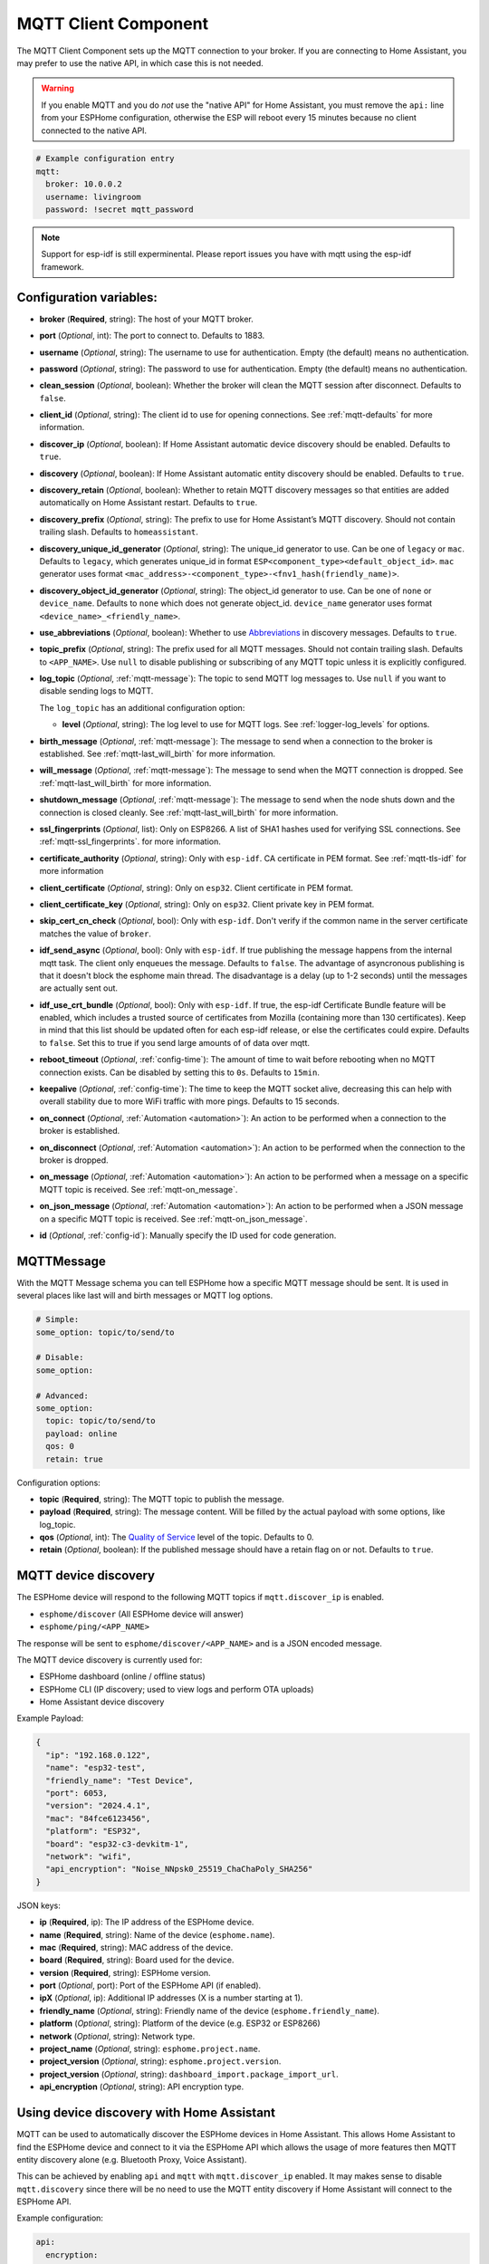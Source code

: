 MQTT Client Component
=====================

.. seo::
    :description: Instructions for setting up the MQTT client to communicate with the local network in ESPHome.
    :image: mqtt.png
    :keywords: MQTT

The MQTT Client Component sets up the MQTT connection to your broker.
If you are connecting to Home Assistant, you may prefer to use the native API,
in which case this is not needed.

.. warning::

    If you enable MQTT and you do *not* use the "native API" for Home Assistant, you must
    remove the ``api:`` line from your ESPHome configuration, otherwise the ESP will
    reboot every 15 minutes because no client connected to the native API.

.. code-block:: yaml

    # Example configuration entry
    mqtt:
      broker: 10.0.0.2
      username: livingroom
      password: !secret mqtt_password


.. note::

    Support for esp-idf is still experminental. Please report issues you have with mqtt using the esp-idf framework.


Configuration variables:
------------------------

- **broker** (**Required**, string): The host of your MQTT broker.
- **port** (*Optional*, int): The port to connect to. Defaults to 1883.
- **username** (*Optional*, string): The username to use for
  authentication. Empty (the default) means no authentication.
- **password** (*Optional*, string): The password to use for
  authentication. Empty (the default) means no authentication.
- **clean_session** (*Optional*, boolean): Whether the broker will clean
  the MQTT session after disconnect. Defaults to ``false``.
- **client_id** (*Optional*, string): The client id to use for opening
  connections. See :ref:`mqtt-defaults` for more information.
- **discover_ip** (*Optional*, boolean): If Home Assistant automatic device
  discovery should be enabled. Defaults to ``true``.
- **discovery** (*Optional*, boolean): If Home Assistant automatic entity
  discovery should be enabled. Defaults to ``true``.
- **discovery_retain** (*Optional*, boolean): Whether to retain MQTT
  discovery messages so that entities are added automatically on Home
  Assistant restart. Defaults to ``true``.
- **discovery_prefix** (*Optional*, string): The prefix to use for Home
  Assistant’s MQTT discovery. Should not contain trailing slash.
  Defaults to ``homeassistant``.
- **discovery_unique_id_generator** (*Optional*, string): The unique_id generator
  to use. Can be one of ``legacy`` or ``mac``. Defaults to ``legacy``, which
  generates unique_id in format ``ESP<component_type><default_object_id>``.
  ``mac`` generator uses format ``<mac_address>-<component_type>-<fnv1_hash(friendly_name)>``.
- **discovery_object_id_generator** (*Optional*, string): The object_id generator
  to use. Can be one of ``none`` or ``device_name``. Defaults to ``none`` which
  does not generate object_id. ``device_name`` generator uses format ``<device_name>_<friendly_name>``.
- **use_abbreviations** (*Optional*, boolean): Whether to use
  `Abbreviations <https://www.home-assistant.io/docs/mqtt/discovery/>`__
  in discovery messages. Defaults to ``true``.
- **topic_prefix** (*Optional*, string): The prefix used for all MQTT
  messages. Should not contain trailing slash. Defaults to ``<APP_NAME>``. 
  Use ``null`` to disable publishing or subscribing of any MQTT topic unless
  it is explicitly configured.
- **log_topic** (*Optional*, :ref:`mqtt-message`): The topic to send MQTT log
  messages to. Use ``null`` if you want to disable sending logs to MQTT.

  The ``log_topic`` has an additional configuration option:

  - **level** (*Optional*, string): The log level to use for MQTT logs. See
    :ref:`logger-log_levels` for options.

- **birth_message** (*Optional*, :ref:`mqtt-message`): The message to send when
  a connection to the broker is established. See :ref:`mqtt-last_will_birth` for more information.
- **will_message** (*Optional*, :ref:`mqtt-message`): The message to send when
  the MQTT connection is dropped. See :ref:`mqtt-last_will_birth` for more information.
- **shutdown_message** (*Optional*, :ref:`mqtt-message`): The message to send when
  the node shuts down and the connection is closed cleanly. See :ref:`mqtt-last_will_birth` for more information.
- **ssl_fingerprints** (*Optional*, list): Only on ESP8266. A list of SHA1 hashes used
  for verifying SSL connections. See :ref:`mqtt-ssl_fingerprints`.
  for more information.
- **certificate_authority** (*Optional*, string): Only with ``esp-idf``. CA certificate in PEM format. See :ref:`mqtt-tls-idf` for more information
- **client_certificate** (*Optional*, string): Only on ``esp32``. Client certificate in PEM format.
- **client_certificate_key** (*Optional*, string): Only on ``esp32``. Client private key in PEM format.
- **skip_cert_cn_check** (*Optional*, bool): Only with ``esp-idf``. Don't verify if the common name in the server certificate matches the value of ``broker``.
- **idf_send_async** (*Optional*, bool): Only with ``esp-idf``. If true publishing the message happens from the internal mqtt task. The client only enqueues the message. Defaults to ``false``.
  The advantage of asyncronous publishing is that it doesn't block the esphome main thread. The disadvantage is a delay (up to 1-2 seconds) until the messages are actually sent out.
- **idf_use_crt_bundle** (*Optional*, bool): Only with ``esp-idf``. If true, the esp-idf Certificate Bundle feature will be enabled, which includes a trusted source of certificates from Mozilla (containing more than 130 certificates). Keep in mind that this list should be updated often for each esp-idf release, or else the certificates could expire. Defaults to ``false``.
  Set this to true if you send large amounts of of data over mqtt.
- **reboot_timeout** (*Optional*, :ref:`config-time`): The amount of time to wait before rebooting when no
  MQTT connection exists. Can be disabled by setting this to ``0s``. Defaults to ``15min``.
- **keepalive** (*Optional*, :ref:`config-time`): The time
  to keep the MQTT socket alive, decreasing this can help with overall stability due to more
  WiFi traffic with more pings. Defaults to 15 seconds.
- **on_connect** (*Optional*, :ref:`Automation <automation>`): An action to be performed when a connection
  to the broker is established.
- **on_disconnect** (*Optional*, :ref:`Automation <automation>`): An action to be performed when the connection
  to the broker is dropped.
- **on_message** (*Optional*, :ref:`Automation <automation>`): An action to be
  performed when a message on a specific MQTT topic is received. See :ref:`mqtt-on_message`.
- **on_json_message** (*Optional*, :ref:`Automation <automation>`): An action to be
  performed when a JSON message on a specific MQTT topic is received. See :ref:`mqtt-on_json_message`.
- **id** (*Optional*, :ref:`config-id`): Manually specify the ID used for code generation.

.. _mqtt-message:

MQTTMessage
-----------

With the MQTT Message schema you can tell ESPHome how a specific MQTT message should be sent.
It is used in several places like last will and birth messages or MQTT log options.

.. code-block:: yaml

    # Simple:
    some_option: topic/to/send/to

    # Disable:
    some_option:

    # Advanced:
    some_option:
      topic: topic/to/send/to
      payload: online
      qos: 0
      retain: true


Configuration options:

-  **topic** (**Required**, string): The MQTT topic to publish the message.
-  **payload** (**Required**, string): The message content. Will be filled by the actual payload with some
   options, like log_topic.
-  **qos** (*Optional*, int): The `Quality of
   Service <https://www.hivemq.com/blog/mqtt-essentials-part-6-mqtt-quality-of-service-levels>`__
   level of the topic. Defaults to 0.
-  **retain** (*Optional*, boolean): If the published message should
   have a retain flag on or not. Defaults to ``true``.


.. _mqtt-device_discovery:

MQTT device discovery
---------------------

The ESPHome device will respond to the following MQTT topics if ``mqtt.discover_ip`` is enabled.

- ``esphome/discover`` (All ESPHome device will answer)
- ``esphome/ping/<APP_NAME>``

The response will be sent to ``esphome/discover/<APP_NAME>`` and is a JSON encoded message.

The MQTT device discovery is currently used for:

- ESPHome dashboard (online / offline status)
- ESPHome CLI (IP discovery; used to view logs and perform OTA uploads)
- Home Assistant device discovery

Example Payload:

.. code-block:: json

    {
      "ip": "192.168.0.122",
      "name": "esp32-test",
      "friendly_name": "Test Device",
      "port": 6053,
      "version": "2024.4.1",
      "mac": "84fce6123456",
      "platform": "ESP32",
      "board": "esp32-c3-devkitm-1",
      "network": "wifi",
      "api_encryption": "Noise_NNpsk0_25519_ChaChaPoly_SHA256"
    }


JSON keys:

-  **ip** (**Required**, ip): The IP address of the ESPHome device.
-  **name** (**Required**, string): Name of the device (``esphome.name``).
-  **mac** (**Required**, string): MAC address of the device.
-  **board** (**Required**, string): Board used for the device.
-  **version** (**Required**, string): ESPHome version.
-  **port** (*Optional*, port): Port of the ESPHome API (if enabled).
-  **ipX** (*Optional*, ip): Additional IP addresses (X is a number starting at 1).
-  **friendly_name** (*Optional*, string): Friendly name of the device (``esphome.friendly_name``).
-  **platform** (*Optional*, string): Platform of the device (e.g. ESP32 or ESP8266)
-  **network** (*Optional*, string): Network type.
-  **project_name** (*Optional*, string): ``esphome.project.name``.
-  **project_version** (*Optional*, string): ``esphome.project.version``.
-  **project_version** (*Optional*, string): ``dashboard_import.package_import_url``.
-  **api_encryption** (*Optional*, string): API encryption type.

.. _mqtt-using_device_discovery_with_home_assistant:

Using device discovery with Home Assistant
------------------------------------------

MQTT can be used to automatically discover the ESPHome devices in Home Assistant.
This allows Home Assistant to find the ESPHome device and connect
to it via the ESPHome API which allows the usage
of more features then MQTT entity discovery alone (e.g. Bluetooth Proxy, Voice Assistant).

This can be achieved by enabling ``api`` and ``mqtt`` with ``mqtt.discover_ip`` enabled.
It may makes sense to disable ``mqtt.discovery`` since there will be no need to use the
MQTT entity discovery if Home Assistant will connect to the ESPHome API.

Example configuration:

.. code-block:: yaml

    api:
      encryption:
        key: "<secret>"

    mqtt:
      broker: 10.0.0.2
      username: livingroom
      password: !secret mqtt_password
      discovery: False # disable entity discovery
      discover_ip: True # enable device discovery

.. _mqtt-using_with_home_assistant_entities:

Using with Home Assistant MQTT entities
---------------------------------------

Using ESPHome with Home Assistant is easy, simply setup an MQTT
broker (like `mosquitto <https://mosquitto.org/>`__) and point both your
Home Assistant installation and ESPHome to that broker. Next, enable
discovery in your Home Assistant configuration with the following:

.. code-block:: yaml

    # Example Home Assistant configuration.yaml entry
    mqtt:
      broker: ...

And that should already be it 🎉 All devices defined through ESPHome should show up automatically
in the entities section of Home Assistant.

When adding new entities, you might run into trouble with old entities
still appearing in Home Assistant’s front-end. This is because in order
to have Home Assistant “discover” your devices on restart, all discovery
MQTT messages need to be retained. Therefore the old entities will also
re-appear on every Home Assistant restart even though they’re in
ESPHome anymore.

To fix this, ESPHome has a simple helper script that purges stale
retained messages for you:

.. code-block:: bash

    esphome clean-mqtt configuration.yaml

With Docker:

.. code-block:: bash

    docker run --rm -v "${PWD}":/config -it ghcr.io/esphome/esphome clean-mqtt configuration.yaml

This will remove all retained messages with the topic
``<DISCOVERY_PREFIX>/+/NODE_NAME/#``. If you want to purge on another
topic, simply add ``--topic <your_topic>`` to the command.

Home Assistant generates entity names for all discovered devices based on entity type and
entity name (e.g. ``sensor.uptime``). Numeric suffixes are appended to entity names when
multiple devices use the same name for a sensor, making it harder to distinguish between
similar sensors on different devices. Home Assistant 2021.12 allows MQTT devices to change
this behaviour by specifying the ``object_id`` discovery attribute which replaces the sensor
name part of the generated entity name. Setting ``discovery_object_id_generator: device_name``
in the ESPHome MQTT component configuration will cause Home Assistant to include device name
in the generated entity names (e.g. ``sensor.uptime`` becomes ``sensor.<device name>_uptime``),
making it easier to distinguish the entities in various entity lists.

.. _mqtt-defaults:

Defaults
--------

By default, ESPHome will prefix all messages with your node name or
``topic_prefix`` if you have specified it manually. The client id will
automatically be generated by using your node name and adding the MAC
address of your device to it. Next, discovery is enabled by default with
Home Assistant’s default prefix ``homeassistant``.

If you want to prefix all MQTT messages with a different prefix, like
``home/living_room``, you can specify a custom ``topic_prefix`` in the
configuration. That way, you can use your existing wildcards like
``home/+/#`` together with ESPHome. All other features of ESPHome
(like availability) should still work correctly.

.. _mqtt-last_will_birth:

Last Will And Birth Messages
----------------------------

ESPHome uses the `last will
testament <https://www.hivemq.com/blog/mqtt-essentials-part-9-last-will-and-testament>`__
and birth message feature of MQTT to achieve availability reporting for
Home Assistant. If the node is not connected to MQTT, Home Assistant
will show all its entities as unavailable (a feature 😉).

.. figure:: /components/images/mqtt-availability.png
    :align: center
    :width: 50.0%

By default, ESPHome will send a retained MQTT message to
``<TOPIC_PREFIX>/status`` with payload ``online``, and will tell the
broker to send a message ``<TOPIC_PREFIX>/status`` with payload
``offline`` if the connection drops.

You can change these messages by overriding the ``birth_message`` and
``will_message`` with the following options.

.. code-block:: yaml

    mqtt:
      # ...
      birth_message:
        topic: myavailability/topic
        payload: online
      will_message:
        topic: myavailability/topic
        payload: offline

- **birth_message** (*Optional*, :ref:`mqtt-message`)
- **will_message** (*Optional*, :ref:`mqtt-message`)

If the birth message and last will message have empty topics or topics
that are different from each other, availability reporting will be
disabled.

.. _mqtt-ssl_fingerprints:

SSL Fingerprints
----------------

On the ESP8266 you have the option to use SSL connections for MQTT. This feature
will get expanded to the ESP32 once the base library, AsyncTCP, supports it. Please
note that the SSL feature only checks the SHA1 hash of the SSL certificate to verify
the integrity of the connection, so every time the certificate changes, you'll have to
update the fingerprints variable. Additionally, SHA1 is known to be partially insecure
and with some computing power the fingerprint can be faked.

To get this fingerprint, first put the broker and port options in the configuration and
then run the ``mqtt-fingerprint`` script of ESPHome to get the certificate:

.. code-block:: bash

    esphome mqtt-fingerprint livingroom.yaml
    > SHA1 Fingerprint: a502ff13999f8b398ef1834f1123650b3236fc07
    > Copy above string into mqtt.ssl_fingerprints section of livingroom.yaml

.. code-block:: yaml

    mqtt:
      # ...
      ssl_fingerprints:
        - a502ff13999f8b398ef1834f1123650b3236fc07


.. _mqtt-tls-idf:

TLS with esp-idf (esp32)
------------------------

If used with the esp-idf framework a TLS connection to a mqtt broker can be established.
The servers CA certificate is required to validate the connection.

You have to download the server CA certficiate in PEM format and add it to ``certificate_authority``.
Usually these are .crt files and you can open them with any text editor.
Also make sure to change the ``port`` of the mqtt broker. Most brokers use port 8883 for TLS connections.

.. warning::

    MbedTLS, the library that handles TLS for the esp-idf, doesn't validate wildcard certificates.

    The Common Name check only works if the CN is explicitly reported in the certificate.

    - \*.example.com -> Fail
    - mqtt.example.com -> Success

    If a secure connection is necessary for your device, you really want to set:

    .. code-block:: yaml

        skip_cert_cn_check: false

.. code-block:: yaml

    mqtt:
      broker: test.mymqtt.local
      port: 8883
      discovery_prefix: ${mqtt_prefix}/homeassistant
      log_topic: ${mqtt_prefix}/logs
      # Evaluate carefully skip_cert_cn_check
      skip_cert_cn_check: true
      idf_send_async: false
      certificate_authority: |
        -----BEGIN CERTIFICATE-----
        MIIEAzCCAuugAwIBAgIUBY1hlCGvdj4NhBXkZ/uLUZNILAwwDQYJKoZIhvcNAQEL
        BQAwgZAxCzAJBgNVBAYTAkdCMRcwFQYDVQQIDA5Vbml0ZWQgS2luZ2RvbTEOMAwG
        A1UEBwwFRGVyYnkxEjAQBgNVBAoMCU1vc3F1aXR0bzELMAkGA1UECwwCQ0ExFjAU
        BgNVBAMMDW1vc3F1aXR0by5vcmcxHzAdBgkqhkiG9w0BCQEWEHJvZ2VyQGF0Y2hv
        by5vcmcwHhcNMjAwNjA5MTEwNjM5WhcNMzAwNjA3MTEwNjM5WjCBkDELMAkGA1UE
        BhMCR0IxFzAVBgNVBAgMDlVuaXRlZCBLaW5nZG9tMQ4wDAYDVQQHDAVEZXJieTES
        MBAGA1UECgwJTW9zcXVpdHRvMQswCQYDVQQLDAJDQTEWMBQGA1UEAwwNbW9zcXVp
        dHRvLm9yZzEfMB0GCSqGSIb3DQEJARYQcm9nZXJAYXRjaG9vLm9yZzCCASIwDQYJ
        KoZIhvcNAQEBBQADggEPADCCAQoCggEBAME0HKmIzfTOwkKLT3THHe+ObdizamPg
        UZmD64Tf3zJdNeYGYn4CEXbyP6fy3tWc8S2boW6dzrH8SdFf9uo320GJA9B7U1FW
        Te3xda/Lm3JFfaHjkWw7jBwcauQZjpGINHapHRlpiCZsquAthOgxW9SgDgYlGzEA
        s06pkEFiMw+qDfLo/sxFKB6vQlFekMeCymjLCbNwPJyqyhFmPWwio/PDMruBTzPH
        3cioBnrJWKXc3OjXdLGFJOfj7pP0j/dr2LH72eSvv3PQQFl90CZPFhrCUcRHSSxo
        E6yjGOdnz7f6PveLIB574kQORwt8ePn0yidrTC1ictikED3nHYhMUOUCAwEAAaNT
        MFEwHQYDVR0OBBYEFPVV6xBUFPiGKDyo5V3+Hbh4N9YSMB8GA1UdIwQYMBaAFPVV
        6xBUFPiGKDyo5V3+Hbh4N9YSMA8GA1UdEwEB/wQFMAMBAf8wDQYJKoZIhvcNAQEL
        BQADggEBAGa9kS21N70ThM6/Hj9D7mbVxKLBjVWe2TPsGfbl3rEDfZ+OKRZ2j6AC
        6r7jb4TZO3dzF2p6dgbrlU71Y/4K0TdzIjRj3cQ3KSm41JvUQ0hZ/c04iGDg/xWf
        +pp58nfPAYwuerruPNWmlStWAXf0UTqRtg4hQDWBuUFDJTuWuuBvEXudz74eh/wK
        sMwfu1HFvjy5Z0iMDU8PUDepjVolOCue9ashlS4EB5IECdSR2TItnAIiIwimx839
        LdUdRudafMu5T5Xma182OC0/u/xRlEm+tvKGGmfFcN0piqVl8OrSPBgIlb+1IKJE
        m/XriWr/Cq4h/JfB7NTsezVslgkBaoU=
        -----END CERTIFICATE-----

.. _config-mqtt-component:

MQTT Component Base Configuration
---------------------------------

All components in ESPHome that do some sort of communication through
MQTT can have some overrides for specific options.

.. code-block:: yaml

    name: "Component Name"
    # Optional variables:
    qos: 1
    retain: true
    availability:
      topic: livingroom/status
      payload_available: online
      payload_not_available: offline
    state_topic: livingroom/custom_state_topic
    command_topic: livingroom/custom_command_topic
    command_retain: false

Configuration variables:

-  **name** (**Required**, string): The name to use for the MQTT
   Component.
-  **qos** (*Optional*, int): The [Quality of Service](https://www.hivemq.com/blog/mqtt-essentials-part-6-mqtt-quality-of-service-levels/) level for publishing. Defaults to 0.
-  **retain** (*Optional*, boolean): If all MQTT state messages should
   be retained. Defaults to ``true``.
-  **discovery** (*Optional*, boolean): Manually enable/disable
   discovery for a component. Defaults to the global default.
-  **availability** (*Optional*): Manually set what should be sent to
   Home Assistant for showing entity availability. Default derived from
   :ref:`global birth/last will message <mqtt-last_will_birth>`.
-  **state_topic** (*Optional*, string): The topic to publish state
   updates to. Defaults to
   ``<TOPIC_PREFIX>/<COMPONENT_TYPE>/<COMPONENT_NAME>/state``.

   ESPHome will always publish a manually configured state topic, even if
   the component is internal. Use ``null`` to disable publishing the
   component's state.
-  **command_topic** (*Optional*, string): The topic to subscribe to for
   commands from the remote. Defaults to
   ``<TOPIC_PREFIX>/<COMPONENT_TYPE>/<COMPONENT_NAME>/command``.

   ESPHome will always subscribe to a manually configured command topic,
   even if the component is internal. Use ``null`` to disable subscribing
   to the component's command topic.
-  **command_retain** (*Optional*, boolean): Whether MQTT command messages
   sent to the device should be retained or not. Default to ``false``.

.. warning::

    When changing these options and you're using MQTT discovery, you will need to restart Home Assistant.
    This is because Home Assistant only discovers a device once in every Home Assistant start.

.. _mqtt-on_connect_disconnect:

``on_connect`` / ``on_disconnect`` Trigger
------------------------------------------

This trigger is activated when a connection to the MQTT broker is established or dropped.

.. code-block:: yaml

    mqtt:
      # ...
      on_connect:
        - switch.turn_on: switch1
      on_disconnect:
        - switch.turn_off: switch1

.. _mqtt-on_message:

``on_message`` Trigger
----------------------

With this configuration option you can write complex automations whenever an MQTT
message on a specific topic is received. To use the message content, use a :ref:`lambda <config-lambda>`
template, the message payload is available under the name ``x`` inside that lambda.

.. code-block:: yaml

    mqtt:
      # ...
      on_message:
        topic: my/custom/topic
        qos: 0
        then:
          - switch.turn_on: some_switch

Configuration variables:

- **topic** (**Required**, string): The MQTT topic to subscribe to and listen for MQTT
  messages on. Every time a message with **this exact topic** is received, the automation will trigger.

- **qos** (*Optional*, int): The MQTT Quality of Service to subscribe to the topic with. Defaults
  to 0.

- **payload** (*Optional*, string): Optionally set a payload to match. Only if exactly the payload
  you specify with this option is received, the automation will be executed.

.. note::

    You can even specify multiple ``on_message`` triggers by using a YAML list:

    .. code-block:: yaml

        mqtt:
          on_message:
             - topic: some/topic
               then:
                 - # ...
             - topic: some/other/topic
               then:
                 - # ...

.. note::

    This action can also be used in :ref:`lambdas <config-lambda>`:

    .. code-block:: yaml

        mqtt:
          # Give the mqtt component an ID
          id: mqtt_client

    .. code-block:: cpp

        id(mqtt_client).subscribe("the/topic", [=](const std::string &topic, const std::string &payload) {
            // do something with payload
        });

.. _mqtt-on_json_message:

``on_json_message`` Trigger
---------------------------

With this configuration option you can write complex automations whenever a JSON-encoded MQTT
message is received. To use the message content, use a :ref:`lambda <config-lambda>`
template, the decoded message payload is available under the name ``x`` inside that lambda.

The ``x`` object is of type ``JsonObject`` by the `ArduinoJson <https://github.com/bblanchon/ArduinoJson>`__
library, and you can use all of the methods of that library to access data.

Basically, you can access elements by typing ``x["THE_KEY"]`` and save them into local variables.
Please note that it's a good idea to check if the key exists in the Json Object by calling
``containsKey`` first as the ESP will crash if an element that does not exist is accessed.

.. code-block:: yaml

    mqtt:
      # ...
      on_json_message:
        topic: the/topic
        then:
          - light.turn_on:
              id: living_room_lights

              transition_length: !lambda |-
                int length = 1000;
                if (x.containsKey("length"))
                  length = x["length"];
                return length;

              brightness: !lambda "return x["bright"];"

              effect: !lambda |-
                const char *effect = "None";
                if (x.containsKey("effect"))
                  effect = x["effect"];
                return effect;

Configuration variables:

- **topic** (**Required**, string): The MQTT topic to subscribe to and listen for MQTT
  messages on. Every time a message with **this exact topic** is received, the automation will trigger.

- **qos** (*Optional*, int): The MQTT Quality of Service to subscribe to the topic with. Defaults
  to 0.

.. note::

    Due to the way this trigger works internally it is incompatible with certain actions and will
    trigger a compile failure. For example with the ``delay`` action.

.. note::

    This action can also be used in :ref:`lambdas <config-lambda>`:

    .. code-block:: yaml

        mqtt:
          # Give the mqtt component an ID
          id: mqtt_client

    .. code-block:: cpp

        id(mqtt_client).subscribe_json("the/topic", [=](const std::string &topic, JsonObject root) {
            // do something with JSON-decoded value root
        });

.. _mqtt-publish_action:

``mqtt.publish`` Action
-----------------------

Publish an MQTT message on a topic using this action in automations.

.. code-block:: yaml

    on_...:
      then:
        - mqtt.publish:
            topic: some/topic
            payload: "Something happened!"

        # Templated:
        - mqtt.publish:
            topic: !lambda |-
              if (id(reed_switch).state) return "topic1";
              else return "topic2";
            payload: !lambda |-
              return id(reed_switch).state ? "YES" : "NO";

Configuration options:

-  **topic** (**Required**, string, :ref:`templatable <config-templatable>`):
   The MQTT topic to publish the message.
-  **payload** (**Required**, string, :ref:`templatable <config-templatable>`): The message content.
-  **qos** (*Optional*, int, :ref:`templatable <config-templatable>`): The `Quality of
   Service <https://www.hivemq.com/blog/mqtt-essentials-part-6-mqtt-quality-of-service-levels>`__
   level of the topic. Defaults to 0.
-  **retain** (*Optional*, boolean, :ref:`templatable <config-templatable>`): If the published message should
   have a retain flag on or not. Defaults to ``false``.


.. note::

    This action can also be written in :ref:`lambdas <config-lambda>`:

    .. code-block:: yaml

        mqtt:
          # Give the mqtt component an ID
          id: mqtt_client

    .. code-block:: cpp

        id(mqtt_client).publish("the/topic", "The Payload");

.. _mqtt-publish_json_action:

``mqtt.publish_json`` Action
----------------------------

Publish a JSON-formatted MQTT message on a topic using this action in automations.

The JSON message will be constructed using the `ArduinoJson <https://github.com/bblanchon/ArduinoJson>`__ library.
In the ``payload`` option you have access to a ``root`` object which will represents the base object
of the JSON message. You can assign values to keys by using the ``root["KEY_NAME"] = VALUE;`` syntax
as seen below.

.. code-block:: yaml

    on_...:
      then:
        - mqtt.publish_json:
            topic: the/topic
            payload: |-
              root["key"] = id(my_sensor).state;
              root["greeting"] = "Hello World";

            # Will produce:
            # {"key": 42.0, "greeting": "Hello World"}

Configuration options:

-  **topic** (**Required**, string, :ref:`templatable <config-templatable>`):
   The MQTT topic to publish the message.
-  **payload** (**Required**, :ref:`lambda <config-lambda>`): The message content.
-  **qos** (*Optional*, int): The `Quality of
   Service <https://www.hivemq.com/blog/mqtt-essentials-part-6-mqtt-quality-of-service-levels>`__
   level of the topic. Defaults to 0.
-  **retain** (*Optional*, boolean): If the published message should
   have a retain flag on or not. Defaults to ``false``.


.. note::

    This action can also be written in :ref:`lambdas <config-lambda>`:

    .. code-block:: yaml

        mqtt:
          # Give the mqtt component an ID
          id: mqtt_client

    .. code-block:: cpp

        id(mqtt_client).publish_json("the/topic", [=](JsonObject root) {
          root["something"] = id(my_sensor).state;
        });

.. _mqtt-connected_condition:

``mqtt.connected`` Condition
----------------------------

This :ref:`Condition <config-condition>` checks if the MQTT client is currently connected to
the MQTT broker.

.. code-block:: yaml

    on_...:
      if:
        condition:
          mqtt.connected:
        then:
          - logger.log: MQTT is connected!

.. note::

    This action can also be written in :ref:`lambdas <config-lambda>`:

    .. code-block:: yaml

        mqtt:
          # Give the mqtt component an ID
          id: mqtt_client

    .. code-block:: cpp

        if (id(mqtt_client)->is_connected()) {
          // do something if MQTT is connected
        }

See Also
--------

- :apiref:`mqtt/mqtt_client.h`
- :ghedit:`Edit`
